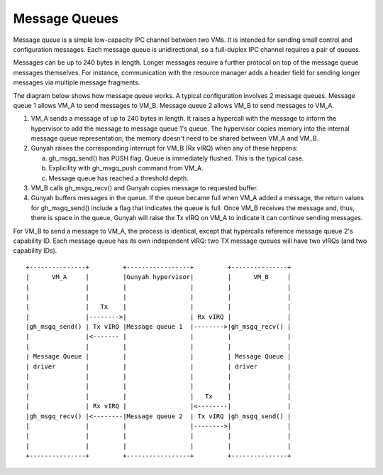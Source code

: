 .. SPDX-License-Identifier: GPL-2.0

Message Queues
==============
Message queue is a simple low-capacity IPC channel between two VMs. It is
intended for sending small control and configuration messages. Each message
queue is unidirectional, so a full-duplex IPC channel requires a pair of queues.

Messages can be up to 240 bytes in length. Longer messages require a further
protocol on top of the message queue messages themselves. For instance, communication
with the resource manager adds a header field for sending longer messages via multiple
message fragments.

The diagram below shows how message queue works. A typical configuration involves
2 message queues. Message queue 1 allows VM_A to send messages to VM_B. Message
queue 2 allows VM_B to send messages to VM_A.

1. VM_A sends a message of up to 240 bytes in length. It raises a hypercall
   with the message to inform the hypervisor to add the message to
   message queue 1's queue. The hypervisor copies memory into the internal
   message queue representation; the memory doesn't need to be shared between
   VM_A and VM_B.

2. Gunyah raises the corresponding interrupt for VM_B (Rx vIRQ) when any of
   these happens:

   a. gh_msgq_send() has PUSH flag. Queue is immediately flushed. This is the typical case.
   b. Explicility with gh_msgq_push command from VM_A.
   c. Message queue has reached a threshold depth.

3. VM_B calls gh_msgq_recv() and Gunyah copies message to requested buffer.

4. Gunyah buffers messages in the queue. If the queue became full when VM_A added a message,
   the return values for gh_msgq_send() include a flag that indicates the queue is full.
   Once VM_B receives the message and, thus, there is space in the queue, Gunyah
   will raise the Tx vIRQ on VM_A to indicate it can continue sending messages.

For VM_B to send a message to VM_A, the process is identical, except that hypercalls
reference message queue 2's capability ID. Each message queue has its own independent
vIRQ: two TX message queues will have two vIRQs (and two capability IDs).

::

      +---------------+         +-----------------+         +---------------+
      |      VM_A     |         |Gunyah hypervisor|         |      VM_B     |
      |               |         |                 |         |               |
      |               |         |                 |         |               |
      |               |   Tx    |                 |         |               |
      |               |-------->|                 | Rx vIRQ |               |
      |gh_msgq_send() | Tx vIRQ |Message queue 1  |-------->|gh_msgq_recv() |
      |               |<------- |                 |         |               |
      |               |         |                 |         |               |
      | Message Queue |         |                 |         | Message Queue |
      | driver        |         |                 |         | driver        |
      |               |         |                 |         |               |
      |               |         |                 |         |               |
      |               |         |                 |   Tx    |               |
      |               | Rx vIRQ |                 |<--------|               |
      |gh_msgq_recv() |<--------|Message queue 2  | Tx vIRQ |gh_msgq_send() |
      |               |         |                 |-------->|               |
      |               |         |                 |         |               |
      |               |         |                 |         |               |
      +---------------+         +-----------------+         +---------------+
